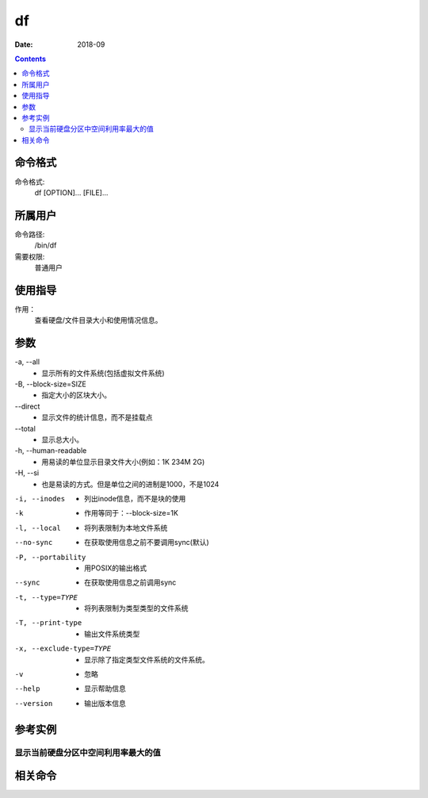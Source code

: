 .. _df-cmd:

======================================================================================================================================================
df
======================================================================================================================================================



:Date: 2018-09

.. contents::


.. _df-format:

命令格式
======================================================================================================================================================

命令格式:
    df [OPTION]... [FILE]...



.. _df-user:

所属用户
======================================================================================================================================================

命令路径:
    /bin/df

需要权限:
    普通用户


.. _df-guid:

使用指导
======================================================================================================================================================

作用：
    查看硬盘/文件目录大小和使用情况信息。


.. _df-args:

参数
======================================================================================================================================================

\-a, --all
    - 显示所有的文件系统(包括虚拟文件系统)


\-B, --block-size=SIZE
    - 指定大小的区块大小。


\--direct
    - 显示文件的统计信息，而不是挂载点


\--total
    - 显示总大小。


\-h, --human-readable
    - 用易读的单位显示目录文件大小(例如：1K 234M 2G)



\-H, --si
    - 也是易读的方式。但是单位之间的进制是1000，不是1024

-i, --inodes
    - 列出inode信息，而不是块的使用

-k
    - 作用等同于：--block-size=1K

-l, --local
    - 将列表限制为本地文件系统

--no-sync
    - 在获取使用信息之前不要调用sync(默认)

-P, --portability
    - 用POSIX的输出格式

--sync
    - 在获取使用信息之前调用sync

-t, --type=TYPE
    - 将列表限制为类型类型的文件系统

-T, --print-type
    - 输出文件系统类型

-x, --exclude-type=TYPE
    - 显示除了指定类型文件系统的文件系统。

-v
    - 忽略

--help
    - 显示帮助信息

--version
    - 输出版本信息


.. _df-instance:

参考实例
======================================================================================================================================================


显示当前硬盘分区中空间利用率最大的值
------------------------------------------------------------------------------------------------------------------------------------------------------

.. code-block:: bash
    :linenos:
    
    [root@zzjlogin ~]# df  |egrep "[0-9]{1,3}%" -o |tr -d "%" |sort  -n |tail -n 1
    59
    [root@zzjlogin ~]# df
    Filesystem     1K-blocks    Used Available Use% Mounted on
    /dev/sda3        2549948 1419376    997708  59% /
    tmpfs             502172       0    502172   0% /dev/shm
    /dev/sda1         487652   28367    433685   7% /boot


.. _df-relevant:

相关命令
======================================================================================================================================================








